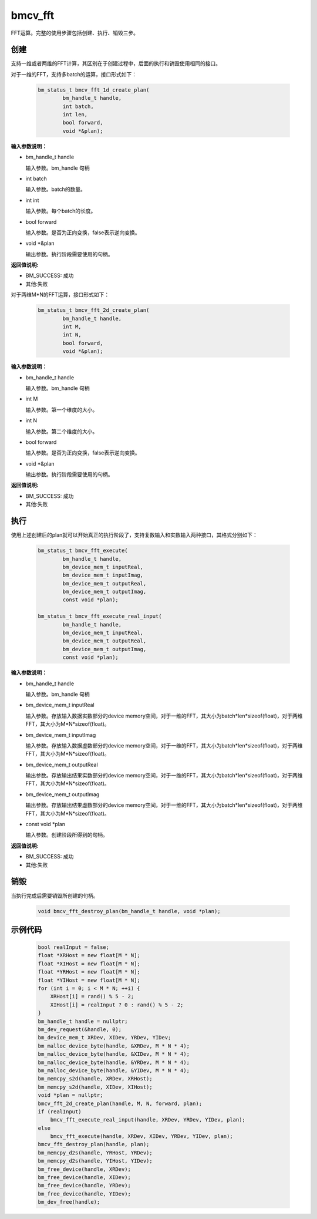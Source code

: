 bmcv_fft
============

FFT运算。完整的使用步骤包括创建、执行、销毁三步。

创建
_____

支持一维或者两维的FFT计算，其区别在于创建过程中，后面的执行和销毁使用相同的接口。

对于一维的FFT，支持多batch的运算，接口形式如下：

    .. code-block:: c

        bm_status_t bmcv_fft_1d_create_plan(
                bm_handle_t handle,
                int batch,
                int len,
                bool forward,
                void *&plan);

**输入参数说明：**

* bm_handle_t handle

  输入参数。bm_handle 句柄

* int batch

  输入参数。batch的数量。

* int int

  输入参数。每个batch的长度。

* bool forward

  输入参数。是否为正向变换，false表示逆向变换。

* void \*\&plan

  输出参数。执行阶段需要使用的句柄。

**返回值说明:**

* BM_SUCCESS: 成功

* 其他:失败


对于两维M*N的FFT运算，接口形式如下：

    .. code-block:: c

        bm_status_t bmcv_fft_2d_create_plan(
                bm_handle_t handle,
                int M,
                int N,
                bool forward,
                void *&plan);

**输入参数说明：**

* bm_handle_t handle

  输入参数。bm_handle 句柄

* int M

  输入参数。第一个维度的大小。

* int N

  输入参数。第二个维度的大小。

* bool forward

  输入参数。是否为正向变换，false表示逆向变换。

* void \*\&plan

  输出参数。执行阶段需要使用的句柄。

**返回值说明:**

* BM_SUCCESS: 成功

* 其他:失败


执行
_____

使用上述创建后的plan就可以开始真正的执行阶段了，支持复数输入和实数输入两种接口，其格式分别如下：

    .. code-block:: c

        bm_status_t bmcv_fft_execute(
                bm_handle_t handle,
                bm_device_mem_t inputReal,
                bm_device_mem_t inputImag,
                bm_device_mem_t outputReal,
                bm_device_mem_t outputImag,
                const void *plan);

        bm_status_t bmcv_fft_execute_real_input(
                bm_handle_t handle,
                bm_device_mem_t inputReal,
                bm_device_mem_t outputReal,
                bm_device_mem_t outputImag,
                const void *plan);


**输入参数说明：**

* bm_handle_t handle

  输入参数。bm_handle 句柄

* bm_device_mem_t inputReal

  输入参数。存放输入数据实数部分的device memory空间，对于一维的FFT，其大小为batch*len*sizeof(float)，对于两维FFT，其大小为M*N*sizeof(float)。

* bm_device_mem_t inputImag

  输入参数。存放输入数据虚数部分的device memory空间，对于一维的FFT，其大小为batch*len*sizeof(float)，对于两维FFT，其大小为M*N*sizeof(float)。

* bm_device_mem_t outputReal

  输出参数。存放输出结果实数部分的device memory空间，对于一维的FFT，其大小为batch*len*sizeof(float)，对于两维FFT，其大小为M*N*sizeof(float)。

* bm_device_mem_t outputImag

  输出参数。存放输出结果虚数部分的device memory空间，对于一维的FFT，其大小为batch*len*sizeof(float)，对于两维FFT，其大小为M*N*sizeof(float)。

* const void \*plan

  输入参数。创建阶段所得到的句柄。

**返回值说明:**

* BM_SUCCESS: 成功

* 其他:失败


销毁
______

当执行完成后需要销毁所创建的句柄。

    .. code-block:: c

        void bmcv_fft_destroy_plan(bm_handle_t handle, void *plan);




示例代码
___________

    .. code-block:: c

        bool realInput = false;
        float *XRHost = new float[M * N];
        float *XIHost = new float[M * N];
        float *YRHost = new float[M * N];
        float *YIHost = new float[M * N];
        for (int i = 0; i < M * N; ++i) {
            XRHost[i] = rand() % 5 - 2;
            XIHost[i] = realInput ? 0 : rand() % 5 - 2;
        }
        bm_handle_t handle = nullptr;
        bm_dev_request(&handle, 0);
        bm_device_mem_t XRDev, XIDev, YRDev, YIDev;
        bm_malloc_device_byte(handle, &XRDev, M * N * 4);
        bm_malloc_device_byte(handle, &XIDev, M * N * 4);
        bm_malloc_device_byte(handle, &YRDev, M * N * 4);
        bm_malloc_device_byte(handle, &YIDev, M * N * 4);
        bm_memcpy_s2d(handle, XRDev, XRHost);
        bm_memcpy_s2d(handle, XIDev, XIHost);
        void *plan = nullptr;
        bmcv_fft_2d_create_plan(handle, M, N, forward, plan);
        if (realInput)
            bmcv_fft_execute_real_input(handle, XRDev, YRDev, YIDev, plan);
        else
            bmcv_fft_execute(handle, XRDev, XIDev, YRDev, YIDev, plan);
        bmcv_fft_destroy_plan(handle, plan);
        bm_memcpy_d2s(handle, YRHost, YRDev);
        bm_memcpy_d2s(handle, YIHost, YIDev);
        bm_free_device(handle, XRDev);
        bm_free_device(handle, XIDev);
        bm_free_device(handle, YRDev);
        bm_free_device(handle, YIDev);
        bm_dev_free(handle);


